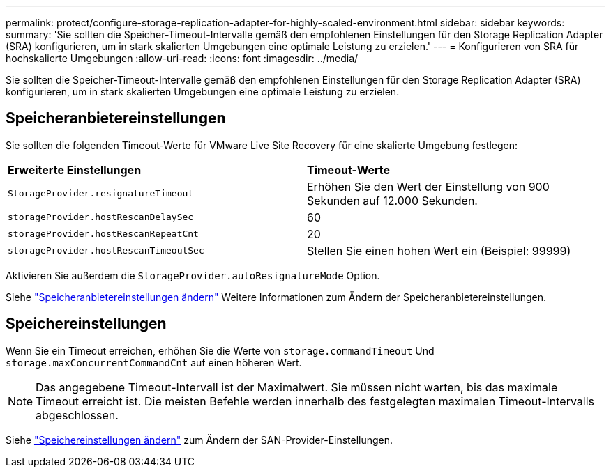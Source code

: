 ---
permalink: protect/configure-storage-replication-adapter-for-highly-scaled-environment.html 
sidebar: sidebar 
keywords:  
summary: 'Sie sollten die Speicher-Timeout-Intervalle gemäß den empfohlenen Einstellungen für den Storage Replication Adapter (SRA) konfigurieren, um in stark skalierten Umgebungen eine optimale Leistung zu erzielen.' 
---
= Konfigurieren von SRA für hochskalierte Umgebungen
:allow-uri-read: 
:icons: font
:imagesdir: ../media/


[role="lead"]
Sie sollten die Speicher-Timeout-Intervalle gemäß den empfohlenen Einstellungen für den Storage Replication Adapter (SRA) konfigurieren, um in stark skalierten Umgebungen eine optimale Leistung zu erzielen.



== Speicheranbietereinstellungen

Sie sollten die folgenden Timeout-Werte für VMware Live Site Recovery für eine skalierte Umgebung festlegen:

|===


| *Erweiterte Einstellungen* | *Timeout-Werte* 


 a| 
`StorageProvider.resignatureTimeout`
 a| 
Erhöhen Sie den Wert der Einstellung von 900 Sekunden auf 12.000 Sekunden.



 a| 
`storageProvider.hostRescanDelaySec`
 a| 
60



 a| 
`storageProvider.hostRescanRepeatCnt`
 a| 
20



 a| 
`storageProvider.hostRescanTimeoutSec`
 a| 
Stellen Sie einen hohen Wert ein (Beispiel: 99999)

|===
Aktivieren Sie außerdem die `StorageProvider.autoResignatureMode` Option.

Siehe https://techdocs.broadcom.com/us/en/vmware-cis/live-recovery/live-site-recovery/9-0/how-do-i-protect-my-environment/advanced-srm-configuration/reconfigure-srm-settings/change-storage-provider-settings.html["Speicheranbietereinstellungen ändern"] Weitere Informationen zum Ändern der Speicheranbietereinstellungen.



== Speichereinstellungen

Wenn Sie ein Timeout erreichen, erhöhen Sie die Werte von `storage.commandTimeout` Und `storage.maxConcurrentCommandCnt` auf einen höheren Wert.


NOTE: Das angegebene Timeout-Intervall ist der Maximalwert. Sie müssen nicht warten, bis das maximale Timeout erreicht ist. Die meisten Befehle werden innerhalb des festgelegten maximalen Timeout-Intervalls abgeschlossen.

Siehe https://techdocs.broadcom.com/us/en/vmware-cis/live-recovery/live-site-recovery/9-0/how-do-i-protect-my-environment/advanced-srm-configuration/reconfigure-srm-settings/change-storage-settings.html["Speichereinstellungen ändern"] zum Ändern der SAN-Provider-Einstellungen.
